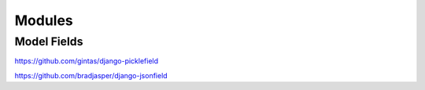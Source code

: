 Modules
=======

Model Fields
------------

https://github.com/gintas/django-picklefield

https://github.com/bradjasper/django-jsonfield

